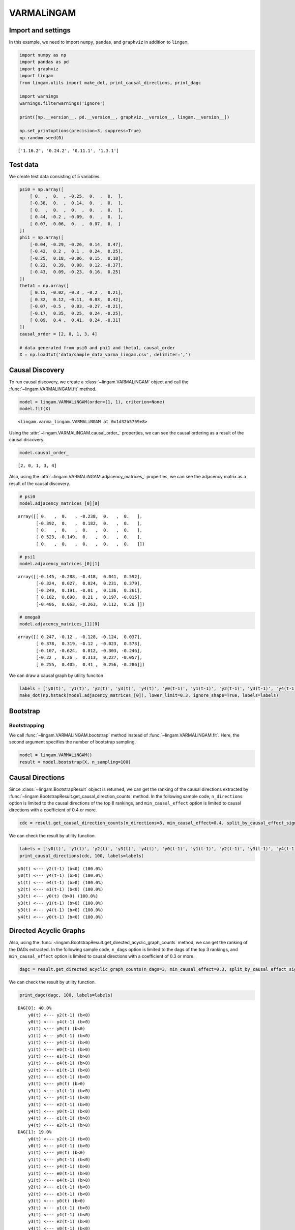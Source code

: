 
VARMALiNGAM
===========

Import and settings
-------------------

In this example, we need to import ``numpy``, ``pandas``, and ``graphviz`` in addition to ``lingam``.

.. code:: ipython3

    import numpy as np
    import pandas as pd
    import graphviz
    import lingam
    from lingam.utils import make_dot, print_causal_directions, print_dagc
    
    import warnings
    warnings.filterwarnings('ignore')
    
    print([np.__version__, pd.__version__, graphviz.__version__, lingam.__version__])
    
    np.set_printoptions(precision=3, suppress=True)
    np.random.seed(0)


.. parsed-literal::

    ['1.16.2', '0.24.2', '0.11.1', '1.3.1']
    

Test data
---------

We create test data consisting of 5 variables.

.. code:: ipython3

    psi0 = np.array([
        [ 0.  ,  0.  , -0.25,  0.  ,  0.  ],
        [-0.38,  0.  ,  0.14,  0.  ,  0.  ],
        [ 0.  ,  0.  ,  0.  ,  0.  ,  0.  ],
        [ 0.44, -0.2 , -0.09,  0.  ,  0.  ],
        [ 0.07, -0.06,  0.  ,  0.07,  0.  ]
    ])
    phi1 = np.array([
        [-0.04, -0.29, -0.26,  0.14,  0.47],
        [-0.42,  0.2 ,  0.1 ,  0.24,  0.25],
        [-0.25,  0.18, -0.06,  0.15,  0.18],
        [ 0.22,  0.39,  0.08,  0.12, -0.37],
        [-0.43,  0.09, -0.23,  0.16,  0.25]
    ])
    theta1 = np.array([
        [ 0.15, -0.02, -0.3 , -0.2 ,  0.21],
        [ 0.32,  0.12, -0.11,  0.03,  0.42],
        [-0.07, -0.5 ,  0.03, -0.27, -0.21],
        [-0.17,  0.35,  0.25,  0.24, -0.25],
        [ 0.09,  0.4 ,  0.41,  0.24, -0.31]
    ])
    causal_order = [2, 0, 1, 3, 4]
    
    # data generated from psi0 and phi1 and theta1, causal_order
    X = np.loadtxt('data/sample_data_varma_lingam.csv', delimiter=',')

Causal Discovery
----------------

To run causal discovery, we create a :class:`~lingam.VARMALiNGAM` object and call the :func:`~lingam.VARMALiNGAM.fit` method.

.. code:: ipython3

    model = lingam.VARMALiNGAM(order=(1, 1), criterion=None)
    model.fit(X)




.. parsed-literal::

    <lingam.varma_lingam.VARMALiNGAM at 0x1d32b5759e8>



Using the :attr:`~lingam.VARMALiNGAM.causal_order_` properties, we can see the causal ordering as a result of the causal discovery.

.. code:: ipython3

    model.causal_order_




.. parsed-literal::

    [2, 0, 1, 3, 4]



Also, using the :attr:`~lingam.VARMALiNGAM.adjacency_matrices_` properties, we can see the adjacency matrix as a result of the causal discovery.

.. code:: ipython3

    # psi0
    model.adjacency_matrices_[0][0]




.. parsed-literal::

    array([[ 0.   ,  0.   , -0.238,  0.   ,  0.   ],
           [-0.392,  0.   ,  0.182,  0.   ,  0.   ],
           [ 0.   ,  0.   ,  0.   ,  0.   ,  0.   ],
           [ 0.523, -0.149,  0.   ,  0.   ,  0.   ],
           [ 0.   ,  0.   ,  0.   ,  0.   ,  0.   ]])



.. code:: ipython3

    # psi1
    model.adjacency_matrices_[0][1]




.. parsed-literal::

    array([[-0.145, -0.288, -0.418,  0.041,  0.592],
           [-0.324,  0.027,  0.024,  0.231,  0.379],
           [-0.249,  0.191, -0.01 ,  0.136,  0.261],
           [ 0.182,  0.698,  0.21 ,  0.197, -0.815],
           [-0.486,  0.063, -0.263,  0.112,  0.26 ]])



.. code:: ipython3

    # omega0
    model.adjacency_matrices_[1][0]




.. parsed-literal::

    array([[ 0.247, -0.12 , -0.128, -0.124,  0.037],
           [ 0.378,  0.319, -0.12 , -0.023,  0.573],
           [-0.107, -0.624,  0.012, -0.303, -0.246],
           [-0.22 ,  0.26 ,  0.313,  0.227, -0.057],
           [ 0.255,  0.405,  0.41 ,  0.256, -0.286]])



We can draw a causal graph by utility funciton

.. code:: ipython3

    labels = ['y0(t)', 'y1(t)', 'y2(t)', 'y3(t)', 'y4(t)', 'y0(t-1)', 'y1(t-1)', 'y2(t-1)', 'y3(t-1)', 'y4(t-1)']
    make_dot(np.hstack(model.adjacency_matrices_[0]), lower_limit=0.3, ignore_shape=True, labels=labels)




.. image:: ../image/varma_dag.svg



Bootstrap
---------

Bootstrapping
~~~~~~~~~~~~~

We call :func:`~lingam.VARMALiNGAM.bootstrap` method instead of :func:`~lingam.VARMALiNGAM.fit`. Here, the second argument specifies the number of bootstrap sampling.

.. code:: ipython3

    model = lingam.VARMALiNGAM()
    result = model.bootstrap(X, n_sampling=100)

Causal Directions
-----------------

Since :class:`~lingam.BootstrapResult` object is returned, we can get the ranking of the causal directions extracted by :func:`~lingam.BootstrapResult.get_causal_direction_counts` method. In the following sample code, ``n_directions`` option is limited to the causal directions of the top 8 rankings, and ``min_causal_effect`` option is limited to causal directions with a coefficient of 0.4 or more.

.. code:: ipython3

    cdc = result.get_causal_direction_counts(n_directions=8, min_causal_effect=0.4, split_by_causal_effect_sign=True)

We can check the result by utility function.

.. code:: ipython3

    labels = ['y0(t)', 'y1(t)', 'y2(t)', 'y3(t)', 'y4(t)', 'y0(t-1)', 'y1(t-1)', 'y2(t-1)', 'y3(t-1)', 'y4(t-1)', 'e0(t-1)', 'e1(t-1)', 'e2(t-1)', 'e3(t-1)', 'e4(t-1)']
    print_causal_directions(cdc, 100, labels=labels)


.. parsed-literal::

    y0(t) <--- y2(t-1) (b<0) (100.0%)
    y0(t) <--- y4(t-1) (b>0) (100.0%)
    y1(t) <--- e4(t-1) (b>0) (100.0%)
    y2(t) <--- e1(t-1) (b<0) (100.0%)
    y3(t) <--- y0(t) (b>0) (100.0%)
    y3(t) <--- y1(t-1) (b>0) (100.0%)
    y3(t) <--- y4(t-1) (b<0) (100.0%)
    y4(t) <--- y0(t-1) (b<0) (100.0%)
    

Directed Acyclic Graphs
-----------------------

Also, using the :func:`~lingam.BootstrapResult.get_directed_acyclic_graph_counts` method, we can get the ranking of the DAGs extracted. In the following sample code, ``n_dags`` option is limited to the dags of the top 3 rankings, and ``min_causal_effect`` option is limited to causal directions with a coefficient of 0.3 or more.

.. code:: ipython3

    dagc = result.get_directed_acyclic_graph_counts(n_dags=3, min_causal_effect=0.3, split_by_causal_effect_sign=True)

We can check the result by utility function.

.. code:: ipython3

    print_dagc(dagc, 100, labels=labels)


.. parsed-literal::

    DAG[0]: 40.0%
    	y0(t) <--- y2(t-1) (b<0)
    	y0(t) <--- y4(t-1) (b>0)
    	y1(t) <--- y0(t) (b<0)
    	y1(t) <--- y0(t-1) (b<0)
    	y1(t) <--- y4(t-1) (b>0)
    	y1(t) <--- e0(t-1) (b>0)
    	y1(t) <--- e1(t-1) (b>0)
    	y1(t) <--- e4(t-1) (b>0)
    	y2(t) <--- e1(t-1) (b<0)
    	y2(t) <--- e3(t-1) (b<0)
    	y3(t) <--- y0(t) (b>0)
    	y3(t) <--- y1(t-1) (b>0)
    	y3(t) <--- y4(t-1) (b<0)
    	y3(t) <--- e2(t-1) (b>0)
    	y4(t) <--- y0(t-1) (b<0)
    	y4(t) <--- e1(t-1) (b>0)
    	y4(t) <--- e2(t-1) (b>0)
    DAG[1]: 19.0%
    	y0(t) <--- y2(t-1) (b<0)
    	y0(t) <--- y4(t-1) (b>0)
    	y1(t) <--- y0(t) (b<0)
    	y1(t) <--- y0(t-1) (b<0)
    	y1(t) <--- y4(t-1) (b>0)
    	y1(t) <--- e0(t-1) (b>0)
    	y1(t) <--- e4(t-1) (b>0)
    	y2(t) <--- e1(t-1) (b<0)
    	y2(t) <--- e3(t-1) (b<0)
    	y3(t) <--- y0(t) (b>0)
    	y3(t) <--- y1(t-1) (b>0)
    	y3(t) <--- y4(t-1) (b<0)
    	y3(t) <--- e2(t-1) (b>0)
    	y4(t) <--- y0(t-1) (b<0)
    	y4(t) <--- e1(t-1) (b>0)
    	y4(t) <--- e2(t-1) (b>0)
    DAG[2]: 7.0%
    	y0(t) <--- y2(t) (b<0)
    	y0(t) <--- y2(t-1) (b<0)
    	y0(t) <--- y4(t-1) (b>0)
    	y1(t) <--- y0(t) (b<0)
    	y1(t) <--- y0(t-1) (b<0)
    	y1(t) <--- y4(t-1) (b>0)
    	y1(t) <--- e0(t-1) (b>0)
    	y1(t) <--- e1(t-1) (b>0)
    	y1(t) <--- e4(t-1) (b>0)
    	y2(t) <--- e1(t-1) (b<0)
    	y2(t) <--- e3(t-1) (b<0)
    	y3(t) <--- y0(t) (b>0)
    	y3(t) <--- y1(t-1) (b>0)
    	y3(t) <--- y4(t-1) (b<0)
    	y3(t) <--- e2(t-1) (b>0)
    	y4(t) <--- y0(t-1) (b<0)
    	y4(t) <--- e1(t-1) (b>0)
    	y4(t) <--- e2(t-1) (b>0)
    

Probability
-----------

Using the :func:`~lingam.BootstrapResult.get_probabilities` method, we can get the probability of bootstrapping.

.. code:: ipython3

    prob = result.get_probabilities(min_causal_effect=0.1)
    print('Probability of psi0:\n', prob[0])
    print('Probability of psi1:\n', prob[1])
    print('Probability of omega1:\n', prob[2])


.. parsed-literal::

    Probability of psi0:
     [[0.   0.   1.   0.   0.  ]
     [1.   0.   0.95 0.   0.  ]
     [0.   0.   0.   0.   0.  ]
     [1.   0.96 0.24 0.   0.  ]
     [0.16 0.03 0.1  0.04 0.  ]]
    Probability of psi1:
     [[1.   1.   1.   0.   1.  ]
     [1.   0.   0.   1.   1.  ]
     [1.   1.   0.   1.   1.  ]
     [1.   1.   1.   1.   1.  ]
     [1.   0.19 1.   0.96 1.  ]]
    Probability of omega1:
     [[1.   0.77 1.   0.96 0.  ]
     [1.   1.   1.   0.   1.  ]
     [1.   1.   0.   1.   1.  ]
     [1.   1.   1.   1.   0.04]
     [1.   1.   1.   1.   1.  ]]
    

Causal Effects
--------------

Using the :func:`~lingam.BootstrapResult.get_causal_effects` method, we can get the list of causal effect. The causal effects we can get are dictionary type variable. We can display the list nicely by assigning it to pandas.DataFrame. Also, we have replaced the variable index with a label below.

.. code:: ipython3

    causal_effects = result.get_causal_effects(min_causal_effect=0.01)
    df = pd.DataFrame(causal_effects)
    
    df['from'] = df['from'].apply(lambda x : labels[x])
    df['to'] = df['to'].apply(lambda x : labels[x])
    df




.. raw:: html

    <div>
    <style scoped>
        .dataframe {
            font-family: verdana, arial, sans-serif;
            font-size: 11px;
            color: #333333;
            border-width: 1px;
            border-color: #B3B3B3;
            border-collapse: collapse;
        }
        .dataframe thead th {
            border-width: 1px;
            padding: 8px;
            border-style: solid;
            border-color: #B3B3B3;
            background-color: #B3B3B3;
        }
        .dataframe tbody th {
            border-width: 1px;
            padding: 8px;
            border-style: solid;
            border-color: #B3B3B3;
        }
        .dataframe tr:nth-child(even) th{
        background-color: #EAEAEA;
        }
        .dataframe tr:nth-child(even) td{
            background-color: #EAEAEA;
        }
        .dataframe td {
            border-width: 1px;
            padding: 8px;
            border-style: solid;
            border-color: #B3B3B3;
            background-color: #ffffff;
        }
    </style>
    <table border="1" class="dataframe">
      <thead>
        <tr style="text-align: right;">
          <th></th>
          <th>from</th>
          <th>to</th>
          <th>effect</th>
          <th>probability</th>
        </tr>
      </thead>
      <tbody>
        <tr>
          <th>0</th>
          <td>y2(t)</td>
          <td>y0(t)</td>
          <td>-0.239746</td>
          <td>1.00</td>
        </tr>
        <tr>
          <th>1</th>
          <td>y2(t-1)</td>
          <td>y4(t)</td>
          <td>-0.400593</td>
          <td>1.00</td>
        </tr>
        <tr>
          <th>2</th>
          <td>y1(t-1)</td>
          <td>y4(t)</td>
          <td>0.260280</td>
          <td>1.00</td>
        </tr>
        <tr>
          <th>3</th>
          <td>y0(t-1)</td>
          <td>y4(t)</td>
          <td>-0.562191</td>
          <td>1.00</td>
        </tr>
        <tr>
          <th>4</th>
          <td>y0(t)</td>
          <td>y4(t)</td>
          <td>0.114686</td>
          <td>1.00</td>
        </tr>
        <tr>
          <th>5</th>
          <td>y4(t-1)</td>
          <td>y3(t)</td>
          <td>-0.182899</td>
          <td>1.00</td>
        </tr>
        <tr>
          <th>6</th>
          <td>y0(t-1)</td>
          <td>y3(t)</td>
          <td>0.251303</td>
          <td>1.00</td>
        </tr>
        <tr>
          <th>7</th>
          <td>y2(t)</td>
          <td>y3(t)</td>
          <td>-0.260720</td>
          <td>1.00</td>
        </tr>
        <tr>
          <th>8</th>
          <td>y1(t)</td>
          <td>y3(t)</td>
          <td>-0.212046</td>
          <td>1.00</td>
        </tr>
        <tr>
          <th>9</th>
          <td>y0(t)</td>
          <td>y3(t)</td>
          <td>0.647221</td>
          <td>1.00</td>
        </tr>
        <tr>
          <th>10</th>
          <td>y3(t-1)</td>
          <td>y4(t)</td>
          <td>0.333874</td>
          <td>1.00</td>
        </tr>
        <tr>
          <th>11</th>
          <td>y3(t-1)</td>
          <td>y2(t)</td>
          <td>0.282825</td>
          <td>1.00</td>
        </tr>
        <tr>
          <th>12</th>
          <td>y1(t-1)</td>
          <td>y2(t)</td>
          <td>0.378391</td>
          <td>1.00</td>
        </tr>
        <tr>
          <th>13</th>
          <td>y0(t-1)</td>
          <td>y2(t)</td>
          <td>-0.306198</td>
          <td>1.00</td>
        </tr>
        <tr>
          <th>14</th>
          <td>y4(t-1)</td>
          <td>y2(t)</td>
          <td>0.421177</td>
          <td>1.00</td>
        </tr>
        <tr>
          <th>15</th>
          <td>y3(t-1)</td>
          <td>y1(t)</td>
          <td>0.314910</td>
          <td>1.00</td>
        </tr>
        <tr>
          <th>16</th>
          <td>y0(t-1)</td>
          <td>y0(t)</td>
          <td>-0.227950</td>
          <td>1.00</td>
        </tr>
        <tr>
          <th>17</th>
          <td>y2(t-1)</td>
          <td>y0(t)</td>
          <td>-0.385377</td>
          <td>1.00</td>
        </tr>
        <tr>
          <th>18</th>
          <td>y3(t-1)</td>
          <td>y0(t)</td>
          <td>0.441629</td>
          <td>1.00</td>
        </tr>
        <tr>
          <th>19</th>
          <td>y4(t-1)</td>
          <td>y0(t)</td>
          <td>0.220811</td>
          <td>1.00</td>
        </tr>
        <tr>
          <th>20</th>
          <td>y4(t-1)</td>
          <td>y1(t)</td>
          <td>0.447219</td>
          <td>1.00</td>
        </tr>
        <tr>
          <th>21</th>
          <td>y0(t)</td>
          <td>y1(t)</td>
          <td>-0.392861</td>
          <td>1.00</td>
        </tr>
        <tr>
          <th>22</th>
          <td>y4(t-1)</td>
          <td>y4(t)</td>
          <td>0.295080</td>
          <td>1.00</td>
        </tr>
        <tr>
          <th>23</th>
          <td>y2(t)</td>
          <td>y1(t)</td>
          <td>0.273604</td>
          <td>1.00</td>
        </tr>
        <tr>
          <th>24</th>
          <td>y0(t-1)</td>
          <td>y1(t)</td>
          <td>-0.472803</td>
          <td>1.00</td>
        </tr>
        <tr>
          <th>25</th>
          <td>y1(t-1)</td>
          <td>y1(t)</td>
          <td>0.371311</td>
          <td>1.00</td>
        </tr>
        <tr>
          <th>26</th>
          <td>y1(t-1)</td>
          <td>y3(t)</td>
          <td>0.115601</td>
          <td>0.99</td>
        </tr>
        <tr>
          <th>27</th>
          <td>y2(t)</td>
          <td>y4(t)</td>
          <td>-0.103683</td>
          <td>0.97</td>
        </tr>
        <tr>
          <th>28</th>
          <td>y3(t-1)</td>
          <td>y3(t)</td>
          <td>-0.156020</td>
          <td>0.95</td>
        </tr>
        <tr>
          <th>29</th>
          <td>y2(t-1)</td>
          <td>y3(t)</td>
          <td>-0.087312</td>
          <td>0.93</td>
        </tr>
        <tr>
          <th>30</th>
          <td>y2(t-1)</td>
          <td>y1(t)</td>
          <td>0.041698</td>
          <td>0.88</td>
        </tr>
        <tr>
          <th>31</th>
          <td>y2(t-1)</td>
          <td>y2(t)</td>
          <td>-0.013958</td>
          <td>0.87</td>
        </tr>
        <tr>
          <th>32</th>
          <td>y1(t)</td>
          <td>y4(t)</td>
          <td>-0.047350</td>
          <td>0.83</td>
        </tr>
        <tr>
          <th>33</th>
          <td>y1(t-1)</td>
          <td>y0(t)</td>
          <td>0.026292</td>
          <td>0.81</td>
        </tr>
        <tr>
          <th>34</th>
          <td>y3(t)</td>
          <td>y4(t)</td>
          <td>0.049731</td>
          <td>0.70</td>
        </tr>
        <tr>
          <th>35</th>
          <td>y4(t)</td>
          <td>y3(t)</td>
          <td>0.006900</td>
          <td>0.17</td>
        </tr>
        <tr>
          <th>36</th>
          <td>y4(t)</td>
          <td>y1(t)</td>
          <td>0.008282</td>
          <td>0.06</td>
        </tr>
      </tbody>
    </table>
    </div>
    <br>



We can easily perform sorting operations with pandas.DataFrame.

.. code:: ipython3

    df.sort_values('effect', ascending=False).head()




.. raw:: html

    <div>
    <style scoped>
        .dataframe {
            font-family: verdana, arial, sans-serif;
            font-size: 11px;
            color: #333333;
            border-width: 1px;
            border-color: #B3B3B3;
            border-collapse: collapse;
        }
        .dataframe thead th {
            border-width: 1px;
            padding: 8px;
            border-style: solid;
            border-color: #B3B3B3;
            background-color: #B3B3B3;
        }
        .dataframe tbody th {
            border-width: 1px;
            padding: 8px;
            border-style: solid;
            border-color: #B3B3B3;
        }
        .dataframe tr:nth-child(even) th{
        background-color: #EAEAEA;
        }
        .dataframe tr:nth-child(even) td{
            background-color: #EAEAEA;
        }
        .dataframe td {
            border-width: 1px;
            padding: 8px;
            border-style: solid;
            border-color: #B3B3B3;
            background-color: #ffffff;
        }
    </style>
    <table border="1" class="dataframe">
      <thead>
        <tr style="text-align: right;">
          <th></th>
          <th>from</th>
          <th>to</th>
          <th>effect</th>
          <th>probability</th>
        </tr>
      </thead>
      <tbody>
        <tr>
          <th>9</th>
          <td>y0(t)</td>
          <td>y3(t)</td>
          <td>0.647221</td>
          <td>1.0</td>
        </tr>
        <tr>
          <th>20</th>
          <td>y4(t-1)</td>
          <td>y1(t)</td>
          <td>0.447219</td>
          <td>1.0</td>
        </tr>
        <tr>
          <th>18</th>
          <td>y3(t-1)</td>
          <td>y0(t)</td>
          <td>0.441629</td>
          <td>1.0</td>
        </tr>
        <tr>
          <th>14</th>
          <td>y4(t-1)</td>
          <td>y2(t)</td>
          <td>0.421177</td>
          <td>1.0</td>
        </tr>
        <tr>
          <th>12</th>
          <td>y1(t-1)</td>
          <td>y2(t)</td>
          <td>0.378391</td>
          <td>1.0</td>
        </tr>
      </tbody>
    </table>
    </div>
    <br>



And with pandas.DataFrame, we can easily filter by keywords. The following code extracts the causal direction towards y2(t).

.. code:: ipython3

    df[df['to']=='y2(t)'].head()




.. raw:: html

    <div>
    <style scoped>
        .dataframe {
            font-family: verdana, arial, sans-serif;
            font-size: 11px;
            color: #333333;
            border-width: 1px;
            border-color: #B3B3B3;
            border-collapse: collapse;
        }
        .dataframe thead th {
            border-width: 1px;
            padding: 8px;
            border-style: solid;
            border-color: #B3B3B3;
            background-color: #B3B3B3;
        }
        .dataframe tbody th {
            border-width: 1px;
            padding: 8px;
            border-style: solid;
            border-color: #B3B3B3;
        }
        .dataframe tr:nth-child(even) th{
        background-color: #EAEAEA;
        }
        .dataframe tr:nth-child(even) td{
            background-color: #EAEAEA;
        }
        .dataframe td {
            border-width: 1px;
            padding: 8px;
            border-style: solid;
            border-color: #B3B3B3;
            background-color: #ffffff;
        }
    </style>
    <table border="1" class="dataframe">
      <thead>
        <tr style="text-align: right;">
          <th></th>
          <th>from</th>
          <th>to</th>
          <th>effect</th>
          <th>probability</th>
        </tr>
      </thead>
      <tbody>
        <tr>
          <th>11</th>
          <td>y3(t-1)</td>
          <td>y2(t)</td>
          <td>0.282825</td>
          <td>1.00</td>
        </tr>
        <tr>
          <th>12</th>
          <td>y1(t-1)</td>
          <td>y2(t)</td>
          <td>0.378391</td>
          <td>1.00</td>
        </tr>
        <tr>
          <th>13</th>
          <td>y0(t-1)</td>
          <td>y2(t)</td>
          <td>-0.306198</td>
          <td>1.00</td>
        </tr>
        <tr>
          <th>14</th>
          <td>y4(t-1)</td>
          <td>y2(t)</td>
          <td>0.421177</td>
          <td>1.00</td>
        </tr>
        <tr>
          <th>31</th>
          <td>y2(t-1)</td>
          <td>y2(t)</td>
          <td>-0.013958</td>
          <td>0.87</td>
        </tr>
      </tbody>
    </table>
    </div>
    <br>



Because it holds the raw data of the causal effect (the original data for calculating the median), it is possible to draw a histogram of the values of the causal effect, as shown below.

.. code:: ipython3

    import matplotlib.pyplot as plt
    import seaborn as sns
    sns.set()
    %matplotlib inline
    
    from_index = 5 # index of y0(t-1). (index:0)+(n_features:5)*(lag:1) = 5
    to_index = 2 # index of y2(t). (index:2)+(n_features:5)*(lag:0) = 2
    plt.hist(result.total_effects_[:, to_index, from_index])


.. image:: ../image/varma_hist.png


